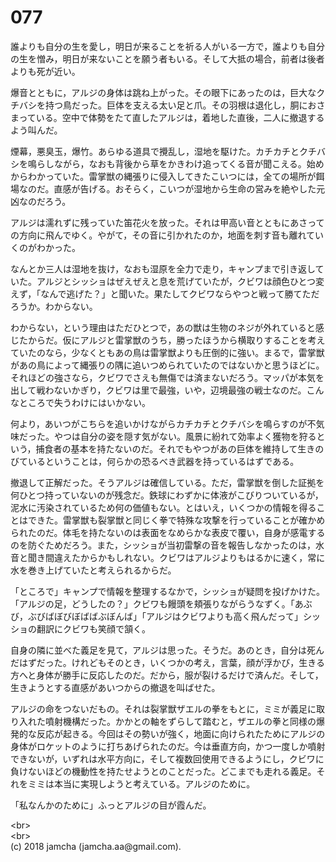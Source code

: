 #+OPTIONS: toc:nil
#+OPTIONS: \n:t

* 077

  誰よりも自分の生を愛し，明日が来ることを祈る人がいる一方で，誰よりも自分の生を憎み，明日が来ないことを願う者もいる。そして大抵の場合，前者は後者よりも死が近い。

  爆音とともに，アルジの身体は跳ね上がった。その眼下にあったのは，巨大なクチバシを持つ鳥だった。巨体を支える太い足と爪。その羽根は退化し，胴におさまっている。空中で体勢をたて直したアルジは，着地した直後，二人に撤退するよう叫んだ。

  煙幕，悪臭玉，爆竹。あらゆる道具で攪乱し，湿地を駆けた。カチカチとクチバシを鳴らしながら，なおも背後から草をかきわけ追ってくる音が聞こえる。始めからわかっていた。雷掌獣の縄張りに侵入してきたこいつには，全ての場所が餌場なのだ。直感が告げる。おそらく，こいつが湿地から生命の営みを絶やした元凶なのだろう。

  アルジは濡れずに残っていた笛花火を放った。それは甲高い音とともにあさっての方向に飛んでゆく。やがて，その音に引かれたのか，地面を刺す音も離れていくのがわかった。

  なんとか三人は湿地を抜け，なおも湿原を全力で走り，キャンプまで引き返していた。アルジとシッショはぜえぜえと息を荒げていたが，クビワは顔色ひとつ変えず，「なんで逃げた？」と聞いた。果たしてクビワならやつと戦って勝てただろうか。わからない。

  わからない，という理由はただひとつで，あの獣は生物のネジが外れていると感じたからだ。仮にアルジと雷掌獣のうち，勝ったほうから横取りすることを考えていたのなら，少なくともあの鳥は雷掌獣よりも圧倒的に強い。まるで，雷掌獣があの鳥によって縄張りの隅に追いつめられていたのではないかと思うほどに。それほどの強さなら，クビワでさえも無傷では済まないだろう。マッパが本気を出して戦わないかぎり，クビワは里で最強，いや，辺境最強の戦士なのだ。こんなところで失うわけにはいかない。

  何より，あいつがこちらを追いかけながらカチカチとクチバシを鳴らすのが不気味だった。やつは自分の姿を隠す気がない。風景に紛れて効率よく獲物を狩るという，捕食者の基本を持たないのだ。それでもやつがあの巨体を維持して生きのびているということは，何らかの恐るべき武器を持っているはずである。

  撤退して正解だった。そうアルジは確信している。ただ，雷掌獣を倒した証拠を何ひとつ持っていないのが残念だ。鉄球にわずかに体液がこびりついているが，泥水に汚染されているため何の価値もない。とはいえ，いくつかの情報を得ることはできた。雷掌獣も裂掌獣と同じく拳で特殊な攻撃を行っていることが確かめられたのだ。体毛を持たないのは表面をなめらかな表皮で覆い，自身が感電するのを防ぐためだろう。また，シッショが当初雷撃の音を報告しなかったのは，水音と聞き間違えたからかもしれない。クビワはアルジよりもはるかに速く，常に水を巻き上げていたと考えられるからだ。

  「ところで」キャンプで情報を整理するなかで，シッショが疑問を投げかけた。「アルジの足，どうしたの？」クビワも饅頭を頬張りながらうなずく。「あぶび，ぶびばぼびぼばばぶぼんば」「アルジはクビワよりも高く飛んだって」シッショの翻訳にクビワも笑顔で頷く。

  自身の隣に並べた義足を見て，アルジは思った。そうだ。あのとき，自分は死んだはずだった。けれどもそのとき，いくつかの考え，言葉，顔が浮かび，生きる方へと身体が勝手に反応したのだ。だから，服が裂けるだけで済んだ。そして，生きようとする直感があいつからの撤退を叫ばせた。

  アルジの命をつないだもの。それは裂掌獣ザエルの拳をもとに，ミミが義足に取り入れた噴射機構だった。かかとの軸をずらして踏むと，ザエルの拳と同様の爆発的な反応が起きる。今回はその勢いが強く，地面に向けられたためにアルジの身体がロケットのように打ちあげられたのだ。今は垂直方向，かつ一度しか噴射できないが，いずれは水平方向に，そして複数回使用できるようにし，クビワに負けないほどの機動性を持たせようとのことだった。どこまでも走れる義足。それをミミは本当に実現しようと考えている。アルジのために。

  「私なんかのために」ふっとアルジの目が霞んだ。

  <br>
  <br>
  (c) 2018 jamcha (jamcha.aa@gmail.com).

  [[http://creativecommons.org/licenses/by-nc-sa/4.0/deed][file:http://i.creativecommons.org/l/by-nc-sa/4.0/88x31.png]]
